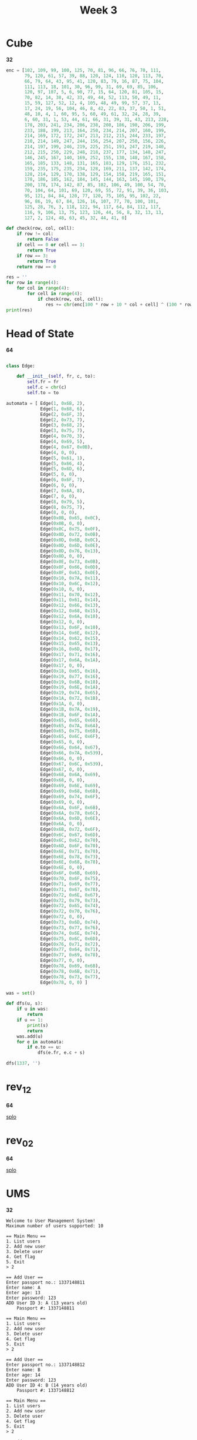#+title: Week 3

* Cube
*32*

#+begin_src python :results output
enc = [102, 109, 99, 100, 125, 70, 81, 96, 66, 76, 70, 111,
       79, 120, 61, 57, 39, 88, 120, 124, 110, 120, 113, 70,
       66, 79, 64, 43, 95, 41, 120, 83, 79, 16, 87, 75, 104,
       111, 113, 18, 101, 30, 96, 99, 31, 69, 69, 85, 106,
       120, 97, 107, 5, 6, 90, 77, 15, 64, 120, 81, 105, 15,
       70, 82, 14, 38, 42, 33, 49, 44, 52, 113, 50, 49, 11,
       15, 59, 127, 52, 12, 4, 105, 48, 49, 99, 57, 37, 13,
       17, 24, 19, 56, 104, 46, 8, 42, 22, 83, 37, 50, 1, 51,
       48, 10, 4, 1, 60, 95, 5, 60, 49, 61, 32, 24, 28, 39,
       6, 60, 31, 1, 53, 44, 61, 66, 31, 39, 31, 43, 213, 228,
       178, 203, 241, 234, 206, 238, 208, 186, 198, 206, 199,
       233, 188, 199, 213, 164, 250, 234, 214, 207, 160, 199,
       214, 169, 172, 172, 247, 213, 212, 215, 244, 233, 197,
       210, 214, 149, 247, 244, 156, 254, 207, 250, 156, 226,
       214, 197, 199, 246, 219, 225, 251, 193, 247, 219, 140,
       212, 215, 250, 229, 248, 218, 237, 177, 134, 148, 247,
       146, 245, 167, 140, 169, 252, 155, 130, 148, 167, 158,
       165, 185, 133, 148, 131, 165, 183, 129, 176, 151, 232,
       159, 235, 175, 235, 234, 128, 169, 211, 137, 142, 174,
       128, 214, 129, 170, 138, 129, 154, 158, 219, 165, 151,
       178, 186, 185, 162, 184, 145, 144, 163, 145, 190, 179,
       200, 178, 174, 142, 87, 85, 102, 106, 49, 100, 54, 70,
       70, 104, 64, 101, 69, 120, 69, 55, 72, 91, 39, 36, 103,
       95, 121, 84, 84, 120, 77, 120, 75, 105, 95, 102, 22,
       96, 86, 19, 67, 84, 126, 16, 107, 77, 70, 100, 101,
       125, 28, 76, 3, 118, 122, 94, 117, 64, 84, 112, 117,
       116, 9, 106, 13, 75, 123, 126, 44, 56, 8, 32, 13, 13,
       127, 2, 124, 48, 63, 45, 32, 44, 41, 0]

def check(row, col, cell):
    if row != col:
        return False
    if cell == 0 or cell == 3:
        return True
    if row == 3:
        return True
    return row == 0

res = ''
for row in range(4):
    for col in range(4):
        for cell in range(4):
            if check(row, col, cell):
               res += chr(enc[100 * row + 10 * col + cell] ^ (100 * row + 10 * col + cell) % 255)
print(res)
#+end_src

#+RESULTS:
: flag_is_flag

* Head of State
*64*

#+begin_src python :results output

class Edge:

    def __init__(self, fr, c, to):
        self.fr = fr
        self.c = chr(c)
        self.to = to

automata = [ Edge(1, 0x6B, 2),
             Edge(1, 0x68, 6),
             Edge(2, 0x6F, 3),
             Edge(2, 0x73, 7),
             Edge(3, 0x68, 2),
             Edge(3, 0x75, 7),
             Edge(4, 0x70, 3),
             Edge(4, 0x69, 5),
             Edge(4, 0x67, 0x0B),
             Edge(4, 0, 0),
             Edge(5, 0x61, 1),
             Edge(5, 0x66, 4),
             Edge(5, 0x6D, 6),
             Edge(5, 0, 0),
             Edge(6, 0x6F, 7),
             Edge(6, 0, 0),
             Edge(7, 0x6A, 8),
             Edge(7, 0, 0),
             Edge(8, 0x79, 5),
             Edge(8, 0x75, 7),
             Edge(8, 0, 0),
             Edge(0x0B, 0x65, 0x0C),
             Edge(0x0B, 0, 0),
             Edge(0x0C, 0x75, 0x0F),
             Edge(0x0D, 0x72, 0x0B),
             Edge(0x0D, 0x6B, 0x0C),
             Edge(0x0D, 0x6D, 0x0E),
             Edge(0x0D, 0x76, 0x13),
             Edge(0x0D, 0, 0),
             Edge(0x0E, 0x73, 0x0B),
             Edge(0x0F, 0x66, 0x0D),
             Edge(0x0F, 0x63, 0x0E),
             Edge(0x10, 0x7A, 0x11),
             Edge(0x10, 0x6C, 0x12),
             Edge(0x10, 0, 0),
             Edge(0x11, 0x70, 0x12),
             Edge(0x11, 0x61, 0x14),
             Edge(0x12, 0x66, 0x13),
             Edge(0x12, 0x68, 0x15),
             Edge(0x12, 0x6A, 0x18),
             Edge(0x12, 0, 0),
             Edge(0x13, 0x6F, 0x10),
             Edge(0x14, 0x6E, 0x12),
             Edge(0x14, 0x62, 0x15),
             Edge(0x15, 0x65, 0x13),
             Edge(0x16, 0x6D, 0x17),
             Edge(0x17, 0x71, 0x16),
             Edge(0x17, 0x6A, 0x1A),
             Edge(0x17, 0, 0),
             Edge(0x18, 0x65, 0x16),
             Edge(0x19, 0x77, 0x16),
             Edge(0x19, 0x6B, 0x18),
             Edge(0x19, 0x6E, 0x1A),
             Edge(0x19, 0x74, 0x65),
             Edge(0x1A, 0x72, 0x1B),
             Edge(0x1A, 0, 0),
             Edge(0x1B, 0x7A, 0x19),
             Edge(0x1B, 0x6F, 0x1A),
             Edge(0x65, 0x65, 0x68),
             Edge(0x65, 0x7A, 0x6A),
             Edge(0x65, 0x75, 0x6B),
             Edge(0x65, 0x6C, 0x6F),
             Edge(0x65, 0, 0),
             Edge(0x66, 0x64, 0x67),
             Edge(0x66, 0x7A, 0x539),
             Edge(0x66, 0, 0),
             Edge(0x67, 0x6C, 0x539),
             Edge(0x67, 0, 0),
             Edge(0x68, 0x6A, 0x69),
             Edge(0x68, 0, 0),
             Edge(0x69, 0x6E, 0x69),
             Edge(0x69, 0x68, 0x6B),
             Edge(0x69, 0x74, 0x6F),
             Edge(0x69, 0, 0),
             Edge(0x6A, 0x6F, 0x6B),
             Edge(0x6A, 0x78, 0x6C),
             Edge(0x6A, 0x6D, 0x6E),
             Edge(0x6A, 0, 0),
             Edge(0x6B, 0x72, 0x6F),
             Edge(0x6C, 0x67, 0x6D),
             Edge(0x6C, 0x62, 0x70),
             Edge(0x6D, 0x6F, 0x70),
             Edge(0x6E, 0x71, 0x70),
             Edge(0x6E, 0x78, 0x73),
             Edge(0x6E, 0x68, 0x78),
             Edge(0x6E, 0, 0),
             Edge(0x6F, 0x6B, 0x69),
             Edge(0x70, 0x6F, 0x75),
             Edge(0x71, 0x69, 0x77),
             Edge(0x71, 0x67, 0x78),
             Edge(0x72, 0x6E, 0x67),
             Edge(0x72, 0x79, 0x73),
             Edge(0x72, 0x65, 0x74),
             Edge(0x72, 0x70, 0x76),
             Edge(0x72, 0, 0),
             Edge(0x73, 0x6D, 0x74),
             Edge(0x73, 0x77, 0x76),
             Edge(0x74, 0x6E, 0x74),
             Edge(0x75, 0x6C, 0x6D),
             Edge(0x76, 0x71, 0x72),
             Edge(0x77, 0x64, 0x71),
             Edge(0x77, 0x69, 0x78),
             Edge(0x77, 0, 0),
             Edge(0x78, 0x69, 0x6B),
             Edge(0x78, 0x6B, 0x71),
             Edge(0x78, 0x73, 0x77),
             Edge(0x78, 0, 0) ]

was = set()

def dfs(u, s):
    if u in was:
        return
    if u == 1:
        print(s)
        return
    was.add(u)
    for e in automata:
        if e.to == u:
            dfs(e.fr, e.c + s)

dfs(1337, '')
#+end_src

#+RESULTS:
: ksjyfgeufvoljemjrztzmxwqnl
: hojyfgeufvoljemjrztzmxwqnl

* rev_1_2
*64*

[[file:~/Envs/Reverse/week4/rev_1_2/splo.py][splo]]
* rev_0_2
*64*

[[file:~/Envs/Reverse/week4/rev_0_2/splo.py][splo]]
* UMS
*32*

#+begin_src text
Welcome to User Management System!
Maximum number of users supported: 10

== Main Menu ==
1. List users
2. Add new user
3. Delete user
4. Get flag
5. Exit
> 2

== Add User ==
Enter passport no.: 1337148811
Enter name: A
Enter age: 13
Enter password: 123
ADD User ID 3: A (13 years old)
    Passport #: 1337148811

== Main Menu ==
1. List users
2. Add new user
3. Delete user
4. Get flag
5. Exit
> 2

== Add User ==
Enter passport no.: 1337148812
Enter name: B
Enter age: 14
Enter password: 123
ADD User ID 4: B (14 years old)
    Passport #: 1337148812

== Main Menu ==
1. List users
2. Add new user
3. Delete user
4. Get flag
5. Exit
> 2

== Add User ==
Enter passport no.: 2000010000
Enter name: Flag_Holder
Enter age: 25
Enter password: 123
ADD User ID 5: Flag_Holder (25 years old)
    Passport #: 2000010000

== Main Menu ==
1. List users
2. Add new user
3. Delete user
4. Get flag
5. Exit
> 4

== FLAG VAULT ==
To access the flag vault, you need to pass some background checks.
What user ID do you want to identify as? 5
Password: 123
Access granted! Entering the flag vault

flag: W00t_UMS_h4s_b33n_PWND
#+end_src
* List
*32*

#+begin_src python :results output
d = ['f',
     'x',
     'l',
     '?',
     'a',
     'l',
     'g',
     'l',
     '_',
     'l',
     'i',
     'l',
     's',
     'l',
     '_',
     'l',
     's',
     'l',
     't',
     'l',
     'r',
     'u',
     'u',
     'c',
     'c',
     't',
     't',
     's',
     's',
     '_',
     '_',
     'a',
     'a',
     'r',
     'r',
     'e',
     'e',
     '_',
     '_',
     'c',
     'c',
     '1',
     'o',
     '3',
     'o',
     '5',
     'l' ]
res = ''
s = 0
for i in range(len(d)):
    if i % 2 == 0:
        res += d[len(d) - i - 1]
        # s ^= ord(d[len(d) - i - 1])
print(res[::-1])
#+end_src

#+RESULTS:
: flag_is_structs_are_cool

* what
*64*

#+begin_src python :results output
print(bytes.fromhex(hex(1633837924)[2:])[::-1])
#+end_src

#+RESULTS:
: b'dcba'

flag_cafe_0129837465dcba

* MadhuFarai
*PE*

#+begin_src python :results output
ps = [ (4, 4),
       (4, 4),
       (-4395, 4),
       (4, -4) ]

prevX = 0
prevY = 0
res = 0
for (i, p) in enumerate(ps[::-1]):
    if i % 2 == 0:
        t = (p[0]*prevX + p[1]*prevY)
        if t < 0:
            res += -((-t) % 32000)
        else:
            res += t % 32000
    prevX = p[0]
    prevY = p[1]

print(res)
#+end_src

#+RESULTS:
: -17564

* Hitrugan
*64*

[[/home/iliayar/Repos/ITMO/Term5/rev/4/hitrugan2021-10-30-123309_581x325_scrot.png]]


[[file:~/Envs/Reverse/week4/Hitrugan/sol.c][sol.c]]

* structurize
*64*

pass: sOmEeL33TpAss -> SOMEEL33TPASS
login: SeCrEtUsEr

#+begin_src shell
structurize master* λ echo -n SOMEEL33TPASS | md5sum
4e174163af3895bf49f843f979d37671  -
#+end_src

* JCOm
*PE*

| a1 | res |
|----+-----|
|  1 |   1 |
|  2 |   1 |
|  3 |   3 |
|  4 |   5 |
|  5 |   9 |

[[file:~/Envs/Reverse/week4/JCOm/sol.c][sol.c]]

=43=

* Shmalidator
*64*

#+begin_src python :results output
def dec(n):
    return bytes.fromhex(hex(n)[2:])[::-1]
res = dec(1496658995) + dec(1262695504) + dec(809972033)
print(res)
#+end_src

#+RESULTS:
: b'345YP4CKA1G0'
* Callmebaby
*64*

#+begin_src python :results output
d = [ 6, 0x0, 0x68, 0x6, 0x2, 0x68, 0x4, 0x3, 0x2, 0x7E, 0x7E, 0x7E, 0x4E, 0x0 ]
res = ''
for c in d[:13]:
    res += chr(c ^ 0x37)
print(res)
#+end_src

#+RESULTS:
: 17_15_345IIIy

* 0xF20B
*32*

#+begin_src python :results output
s2 = [0]*28
for (i, c) in enumerate(']B'):
    s2[i] = ord(c)
s2[2] = 30;
s2[3] = 29;
s2[4] = 117;
s2[5] = 94;
s2[6] = 66;
s2[7] = 25;
s2[8] = 117;
s2[9] = 98;
s2[10] = 25;
s2[11] = 102;
s2[12] = 102;
s2[13] = 117;
s2[14] = 67;
s2[15] = 89;
s2[16] = 117;
s2[17] = 108;
s2[18] = 120;
s2[19] = 26;
for (i, c) in enumerate('hd\x1Bik~o'):
    s2[i + 20] = ord(c)
res = ''
for c in s2:
    res += chr(c ^ 42)
print(res)
#+end_src

#+RESULTS:
: wh47_th3_H3LL_is_FR0BN1CATE*

* JoeFain
*PE*

#+begin_src python :results output
def f1(Re, Im):
    return Re * Re - Im * Im - 1 + -5 * Re - 6 * Im
def f2(Re, Im):
    return 6 * Re - 5 * Im + 2 * Re * Im - 9

for Re in range(-1000, 1000):
    for Im in range(-1000, 1000):
        if f1(Re, Im) == 0 and f2(Re, Im) == 0:
            print(Re, Im)
#+end_src

#+RESULTS:
: 1 -1
: 4 -5
